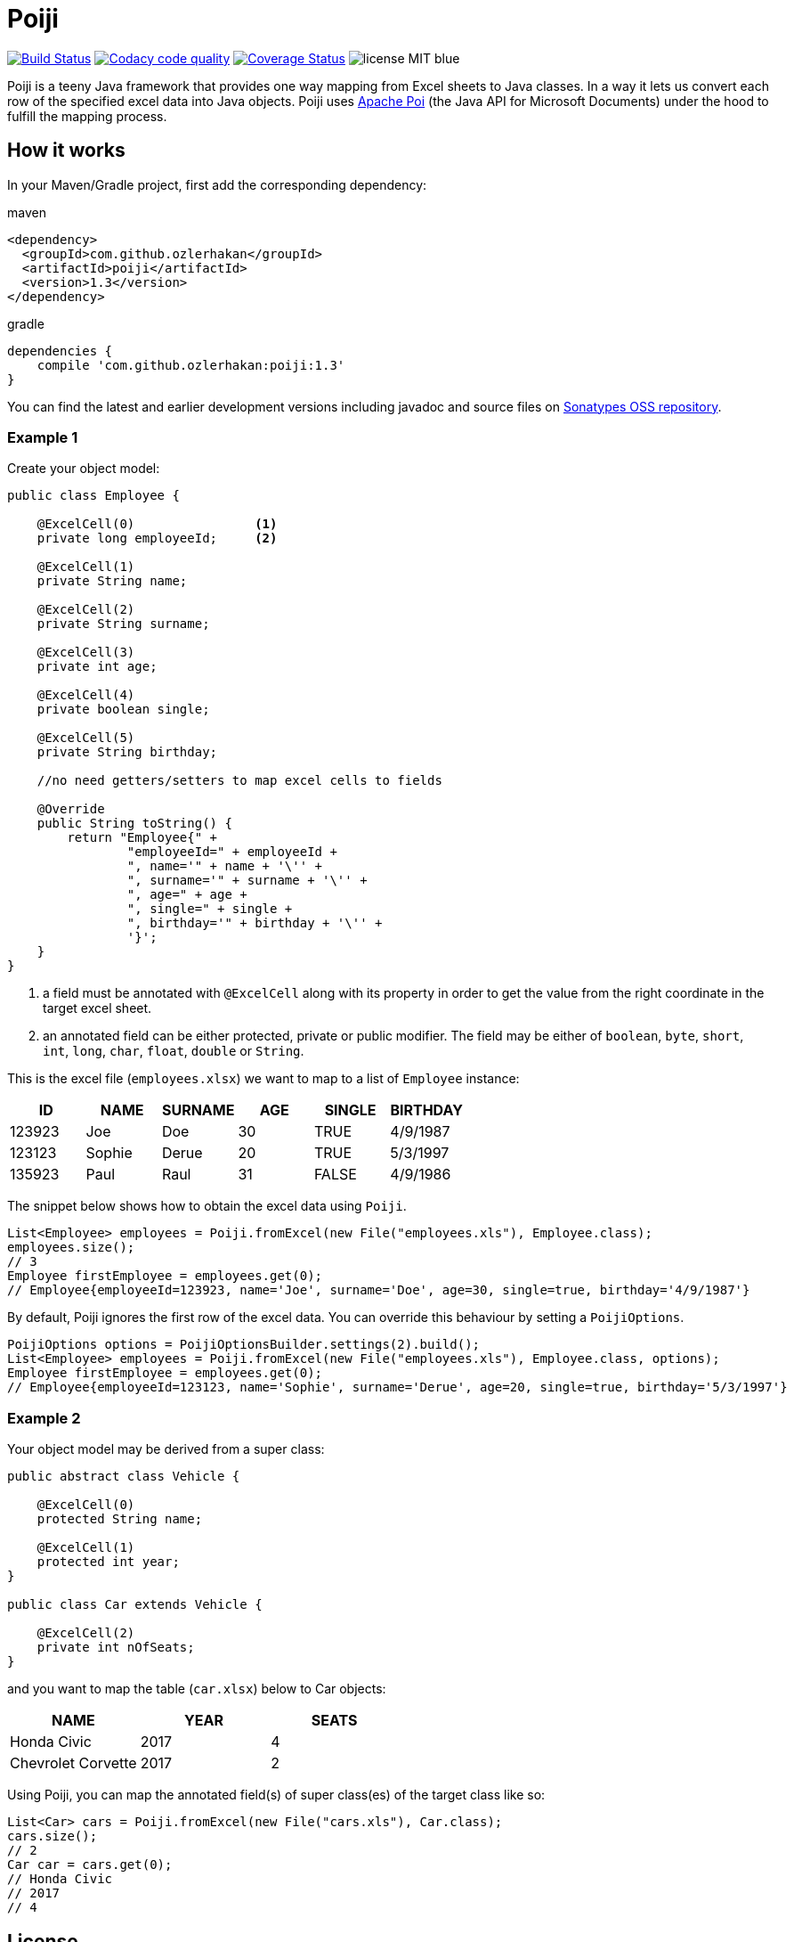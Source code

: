 = Poiji
:version: v1.3

image:https://travis-ci.org/ozlerhakan/poiji.svg?branch=master["Build Status", link="https://travis-ci.org/ozlerhakan/poiji"] image:https://api.codacy.com/project/badge/Grade/6587e90886184da29a1b7c5634695c9d["Codacy code quality", link="https://www.codacy.com/app/ozlerhakan/poiji?utm_source=github.com&utm_medium=referral&utm_content=ozlerhakan/poiji&utm_campaign=Badge_Grade"] image:https://coveralls.io/repos/github/ozlerhakan/poiji/badge.svg?branch=master["Coverage Status", link="https://coveralls.io/github/ozlerhakan/poiji?branch=master"] image:https://img.shields.io/badge/license-MIT-blue.svg[]

Poiji is a teeny Java framework that provides one way mapping from Excel sheets to Java classes. In a way it lets us convert each row of the specified excel data into Java objects. Poiji uses https://poi.apache.org/[Apache Poi] (the Java API for Microsoft Documents) under the hood to fulfill the mapping process.

== How it works

In your Maven/Gradle project, first add the corresponding dependency:

.maven
[source,xml]
----
<dependency>
  <groupId>com.github.ozlerhakan</groupId>
  <artifactId>poiji</artifactId>
  <version>1.3</version>
</dependency>
----

.gradle
[source,groovy]
----
dependencies {
    compile 'com.github.ozlerhakan:poiji:1.3'
}
----

You can find the latest and earlier development versions including javadoc and source files on https://oss.sonatype.org/content/groups/public/com/github/ozlerhakan/poiji/[Sonatypes OSS repository].

=== Example 1

Create your object model:

[source,java]
----
public class Employee {

    @ExcelCell(0)                <1>
    private long employeeId;     <2>

    @ExcelCell(1)
    private String name;

    @ExcelCell(2)
    private String surname;

    @ExcelCell(3)
    private int age;

    @ExcelCell(4)
    private boolean single;

    @ExcelCell(5)
    private String birthday;

    //no need getters/setters to map excel cells to fields

    @Override
    public String toString() {
        return "Employee{" +
                "employeeId=" + employeeId +
                ", name='" + name + '\'' +
                ", surname='" + surname + '\'' +
                ", age=" + age +
                ", single=" + single +
                ", birthday='" + birthday + '\'' +
                '}';
    }
}
----
<1> a field must be annotated with `@ExcelCell` along with its property in order to get the value from the right coordinate in the target excel sheet.
<2> an annotated field can be either protected, private or public modifier. The field may be either of `boolean`, `byte`, `short`, `int`, `long`, `char`, `float`, `double` or `String`.

This is the excel file (`employees.xlsx`) we want to map to a list of `Employee` instance:

|===
|ID | NAME |SURNAME |AGE |SINGLE |BIRTHDAY

|123923
|Joe
|Doe
|30
|TRUE
|4/9/1987

|123123
|Sophie
|Derue
|20
|TRUE
|5/3/1997

|135923
|Paul
|Raul
|31
|FALSE
|4/9/1986
|===

The snippet below shows how to obtain the excel data using `Poiji`.

[source,java]
----
List<Employee> employees = Poiji.fromExcel(new File("employees.xls"), Employee.class);
employees.size();
// 3
Employee firstEmployee = employees.get(0);
// Employee{employeeId=123923, name='Joe', surname='Doe', age=30, single=true, birthday='4/9/1987'}
----

By default, Poiji ignores the first row of the excel data. You can override this behaviour by setting a `PoijiOptions`.

[source,java]
----
PoijiOptions options = PoijiOptionsBuilder.settings(2).build();
List<Employee> employees = Poiji.fromExcel(new File("employees.xls"), Employee.class, options);
Employee firstEmployee = employees.get(0);
// Employee{employeeId=123123, name='Sophie', surname='Derue', age=20, single=true, birthday='5/3/1997'}
----

=== Example 2

Your object model may be derived from a super class:

[source,java]
----
public abstract class Vehicle {

    @ExcelCell(0)
    protected String name;

    @ExcelCell(1)
    protected int year;
}

public class Car extends Vehicle {

    @ExcelCell(2)
    private int nOfSeats;
}
----

and you want to map the table (`car.xlsx`) below to Car objects:

|===
|NAME |YEAR |SEATS

|Honda Civic
|2017
|4

|Chevrolet Corvette
|2017
|2
|===

Using Poiji, you can map the annotated field(s) of super class(es) of the target class like so:

[source,java]
----
List<Car> cars = Poiji.fromExcel(new File("cars.xls"), Car.class);
cars.size();
// 2
Car car = cars.get(0);
// Honda Civic
// 2017
// 4
----

== License

MIT
